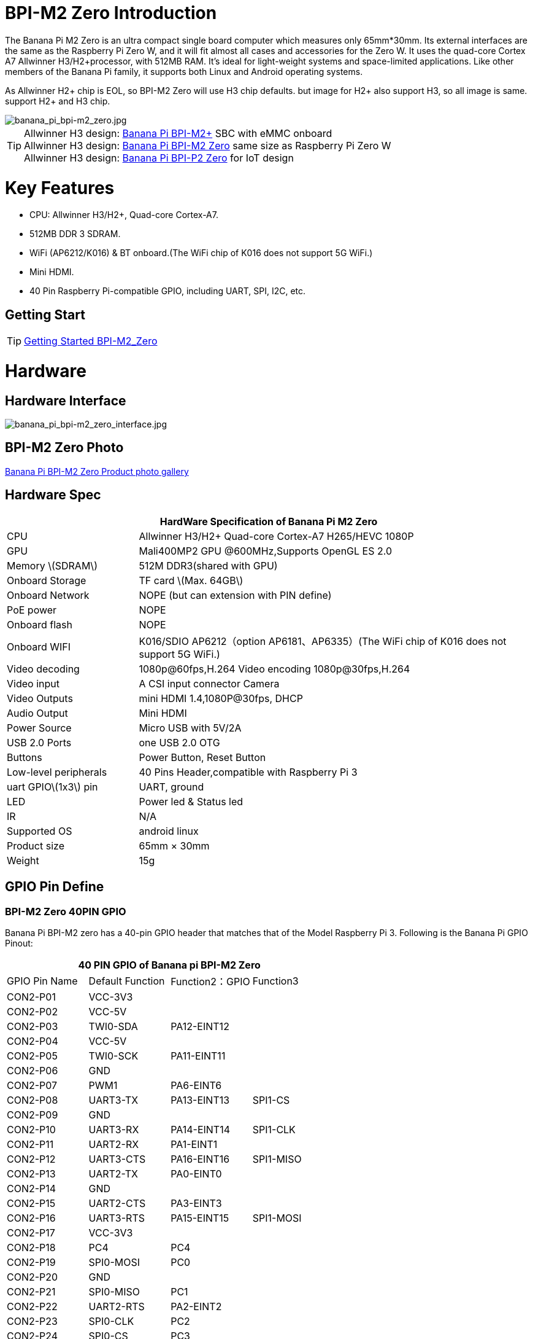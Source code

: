 = BPI-M2 Zero Introduction

The Banana Pi M2 Zero is an ultra compact single board computer which measures only 65mm*30mm. Its external interfaces are the same as the Raspberry Pi Zero W, and it will fit almost all cases and accessories for the Zero W. It uses the quad-core Cortex A7 Allwinner H3/H2+processor, with 512MB RAM. It's ideal for light-weight systems and space-limited applications. Like other members of the Banana Pi family, it supports both Linux and Android operating systems.

As Allwinner H2+ chip is EOL, so BPI-M2 Zero will use H3 chip defaults. but image for H2+ also support H3, so all image is same. support H2+ and H3 chip.

image::/picture/banana_pi_bpi-m2_zero.jpg[banana_pi_bpi-m2_zero.jpg]

TIP: Allwinner H3 design: link:/en/BPI-M2_Plus/BananaPi_BPI-M2_Plus[Banana Pi BPI-M2+] SBC with eMMC onboard +
Allwinner H3 design: link:/en/BPI-M2_Zero/BananaPi_BPI-M2_Zero[Banana Pi BPI-M2 Zero] same size as Raspberry Pi Zero W +
Allwinner H3 design: link:/en/BPI-P2_Zero/BananaPi_BPI-P2_Zero[Banana Pi BPI-P2 Zero] for IoT design

= Key Features

- CPU: Allwinner H3/H2+, Quad-core Cortex-A7.
- 512MB DDR 3 SDRAM.
- WiFi (AP6212/K016) & BT onboard.(The WiFi chip of K016 does not support 5G WiFi.)
- Mini HDMI.
- 40 Pin Raspberry Pi-compatible GPIO, including UART, SPI, I2C, etc.

== Getting Start

TIP: link:/en/BPI-M2_Zero/GettingStarted_BPI-M2_Zero[Getting Started BPI-M2_Zero]

= Hardware
== Hardware Interface

image::/bpi-m2zero/banana_pi_bpi-m2_zero_interface.jpg[banana_pi_bpi-m2_zero_interface.jpg]

== BPI-M2 Zero Photo

link:/en/BPI-M2_Zero/Photo_BPI-M2_Zero[Banana Pi BPI-M2 Zero Product photo gallery]

== Hardware Spec

[options="header",cols="1,3"]
|=====
2+| **HardWare Specification of Banana Pi M2 Zero**
| CPU                   | Allwinner H3/H2+ Quad-core Cortex-A7 H265/HEVC 1080P
| GPU                   | Mali400MP2 GPU @600MHz,Supports OpenGL ES 2.0
| Memory \(SDRAM\)      | 512M DDR3(shared with GPU)
| Onboard Storage       | TF card \(Max. 64GB\)
| Onboard Network       | NOPE (but can extension with PIN define)
| PoE power             | NOPE
| Onboard flash         | NOPE 
| Onboard WIFI          | K016/SDIO AP6212（option AP6181、AP6335）(The WiFi chip of K016 does not support 5G WiFi.)
| Video decoding        | 1080p@60fps,H.264 Video encoding 1080p@30fps,H.264
| Video input           | A CSI input connector Camera
| Video Outputs         | mini HDMI 1.4,1080P@30fps, DHCP
| Audio Output          | Mini HDMI
| Power Source          | Micro USB with 5V/2A
| USB 2.0 Ports         | one USB 2.0 OTG
| Buttons               | Power Button, Reset Button
| Low-level peripherals | 40 Pins Header,compatible with Raspberry Pi 3
| uart GPIO\(1x3\) pin  | UART, ground
| LED                   | Power led & Status led 
| IR                    | N/A   
| Supported OS          | android linux    
| Product size	        | 65mm × 30mm
| Weight	              | 15g
|=====

== GPIO Pin Define

=== BPI-M2 Zero 40PIN GPIO

Banana Pi BPI-M2 zero has a 40-pin GPIO header that matches that of the Model Raspberry Pi 3. Following is the Banana Pi GPIO Pinout:

[options="header",cols="1,1,1,1"]
|=====
4+| **40 PIN GPIO of Banana pi BPI-M2 Zero**
| GPIO Pin Name	| Default Function	| Function2：GPIO	| Function3
| CON2-P01 | VCC-3V3     |             |           
| CON2-P02 | VCC-5V      |             |           
| CON2-P03 | TWI0-SDA    | PA12-EINT12 |           
| CON2-P04 | VCC-5V      |             |           
| CON2-P05 | TWI0-SCK    | PA11-EINT11 |           
| CON2-P06 | GND         |             |           
| CON2-P07 | PWM1        | PA6-EINT6   |           
| CON2-P08 | UART3-TX    | PA13-EINT13 | SPI1-CS   
| CON2-P09 | GND         |             |           
| CON2-P10 | UART3-RX    | PA14-EINT14 | SPI1-CLK  
| CON2-P11 | UART2-RX    | PA1-EINT1   |           
| CON2-P12 | UART3-CTS   | PA16-EINT16 | SPI1-MISO 
| CON2-P13 | UART2-TX    | PA0-EINT0   |           
| CON2-P14 | GND         |             |           
| CON2-P15 | UART2-CTS   | PA3-EINT3   |           
| CON2-P16 | UART3-RTS   | PA15-EINT15 | SPI1-MOSI 
| CON2-P17 | VCC-3V3     |             |           
| CON2-P18 | PC4         | PC4         |           
| CON2-P19 | SPI0-MOSI   | PC0         |           
| CON2-P20 | GND         |             |           
| CON2-P21 | SPI0-MISO   | PC1         |           
| CON2-P22 | UART2-RTS   | PA2-EINT2   |           
| CON2-P23 | SPI0-CLK    | PC2         |           
| CON2-P24 | SPI0-CS     | PC3         |           
| CON2-P25 | GND         |             |           
| CON2-P26 | PC7         | PC7         |           
| CON2-P27 | TWI1-SDA    | PA19-EINT19 |           
| CON2-P28 | TWI1-SCK    | PA18-EINT18 |           
| CON2-P29 | PA7-EINT7   | PA7-EINT7   |           
| CON2-P30 | GND         |             |           
| CON2-P31 | PA8-EINT8   | PA8-EINT8   |           
| CON2-P32 | PL2-S-EINT2 | PL2-S-EINT2 |           
| CON2-P33 | PA9-EINT9   | PA9-EINT9   |           
| CON2-P34 | GND         |             |           
| CON2-P35 | PA10-EINT10 | PA10-EINT10 |           
| CON2-P36 | PL4-S-EINT4 | PL4-S-EINT4 |           
| CON2-P37 | PA17-EINT17 | PA17-EINT17 | SPDIF-OUT 
| CON2-P38 | PA21-EINT21 | PA21-EINT21 |           
| CON2-P39 | GND         |             |           
| CON2-P40 | PA20-EINT20 | PA20-EINT20 |           
|=====

=== CSI Camera Connector specification:

The CSI Camera Connector is a 24-pin FPC connector which can connect external camera module with proper signal pin mappings. The pin definitions of the CSI interface are shown as below. This is marked on the Banana Pi board as “CSI″.

[options="header",cols="1,1,1"]
|=====
3+| **24 PIN CSI Camera connector of Banana pi BPI-M2 Zero**
|CSI Pin Name	|Default Function	|Function2：GPIO
| CN3-P01 | NC         |      
| CN3-P02 | GND        |      
| CN3-P03 | CSI0-SDA   | PE13 
| CN3-P04 | CSI0-AVDD  |      
| CN3-P05 | CSI0-SCK   | PE12 
| CN3-P06 | CSI0-Reset | PE14 
| CN3-P07 | CSI0-VSYNC | PE3  
| CN3-P08 | CSI0-PWDN  | PE15 
| CN3-P09 | CSI0-HSYNC | PE2  
| CN3-P10 | CSI0-DVDD  |      
| CN3-P11 | CSI0-DOVDD |      
| CN3-P12 | CSI0-D7    | PE11 
| CN3-P13 | CSI0-MCLK  | PE1  
| CN3-P14 | CSI0-D6    | PE10 
| CN3-P15 | GND        |      
| CN3-P16 | CSI0-D5    | PE9  
| CN3-P17 | CSI0-PCLK  | PE0  
| CN3-P18 | CSI0-D4    | PE8  
| CN3-P19 | CSI0-D0    | PE4  
| CN3-P20 | CSI0-D3    | PE7  
| CN3-P21	| CSI0-D1	   | PE5
| CN3-P22	| CSI0-D2	   | PE6
| CN3-P23	| GND	       |
| CN3-P24	| CSI0-DOVDD |
|=====

=== BPI-M2 Zero Debug UART
The jumper CON3 is the UART interface. For developers of Banana Pi, this is an easy way to get the UART console output to check the system status and log message.

|=====
3+| **jumper CON3 of Banana pi BPI-M2 Zero**
|CON3 Pin Name	| Default Function	| GPIO
|CON3 P03	|UART0-TXD	|PA4
|CON3 P02	|UART0-RXD	|PA5
|CON3 P01	|GND        |
|=====

= Development
== Source Code

=== Linux 

TIP: Kernel 4.4 source code : https://github.com/BPI-SINOVOIP/BPI-M2P-bsp-4.4

TIP: Kernel 3.4 source code : https://github.com/BPI-SINOVOIP/BPI-M2Z-bsp

TIP: BPI-M2 Zero Mainline linux kernel 4.19.0 (experimental) :
https://github.com/avafinger/bananapi-zero-ubuntu-base-minimal#whats-new-with-this-image-v5-experimental

TIP: BPI-M2 zero Ubuntu 19.10 Eoan Ermine Mainline Kernel 5.3.5 :
https://github.com/avafinger/bananapi-zero-ubuntu-base-minimal

TIP: Banana Pi M2 Zero GPIO with Python :
https://github.com/rlatn1234/pyGPIO2

TIP: Imagenes Ubuntu estables para Banana Pi M2 Zero:

https://github.com/TuryRx/Banana-pi-m2-zero-GPIO

Duscuss on forum : https://forum.banana-pi.org/t/gpio-imagenes-ubuntu-banana-pi-bpi-m2-zero/13247

=== Android

TIP: Android 4.4 source code

Download link: https://drive.google.com/open?id=0B_YnvHgh2rwjdWNEQzg1UDl1bUE

Forum thread: http://forum.banana-pi.org/t/bpi-m2-android-4-4-source-code-download-link/3159

== Resources

NOTE: Because of the Google security update some of the old links will not work if the images you want to use cannot be downloaded from the link:https://drive.google.com/drive/folders/0B_YnvHgh2rwjVjNyS2pheEtWQlk?resourcekey=0-U4TI84zIBdId7bHHjf2qKA[new link bpi-image Files]

NOTE: All banana pi link:https://drive.google.com/drive/folders/0B4PAo2nW2Kfndjh6SW9MS2xKSWs?resourcekey=0-qXGFXKmd7AVy0S81OXM1RA&usp=sharing[docement(SCH file,DXF file,and doc)]

NOTE: Schematic diagram :  https://drive.google.com/drive/folders/0B4PAo2nW2KfnflVqbjJGTFlFTTd1b1o1OUxDNk5ackVDM0RNUjBpZ0FQU19SbDk1MngzZWM?resourcekey=0-ZRCiv304nGzvq-w7lwnpjg&usp=sharing

NOTE: DXF file : https://drive.google.com/file/d/0B4PAo2nW2KfnZGcycVk2bWhmWjA/view?usp=sharing&resourcekey=0-zvIaAuL9V8RA9dXB9OoRIg

NOTE: CE FCC RoHS : link:http://forum.banana-pi.org/t/bpi-m2-zero-ce-fcc-rohs-certification/4613[BPI-M2 zero CE,FCC,RoHS]

NOTE: Allwinner documents :

Allwinner H3 chip doc baidu link : https://pan.baidu.com/s/1qTULll2CR02d0Hw9itq1rw

Allwinner H2+ chip doc baidu link : https://pan.baidu.com/s/1TGMYr3rhizfhlg5hl6hLyg

NOTE: Banana Pi M2 Zero - Review and compare to RPI Zero : https://www.youtube.com/watch?v=CaXi1qbOvYk

NOTE: Banana Pi M2 Zero - Unboxing, Caratteristiche e Test (CPU, Gimp, WiFi, USB, Burntest) : https://www.youtube.com/watch?v=rioWNzPXBnM

NOTE: A Review of the Banana Pi M2 Zero Running openHAB : https://community.openhab.org/t/a-review-of-the-banana-pi-m2-zero-running-openhab/37652

NOTE: Banana Pi BPI-M2 Zero with OpenCV : https://bluexmas.tistory.com/category/OS/Banana%20Pi%20%EF%BC%8FBPI-Bit?page=2

NOTE: Banana Pi M2 Zero: Low-Cost, Quad Core SBC : https://www.youtube.com/watch?v=51OMXTElStM&feature=youtu.be

NOTE: NO COMPRES RASPBERRY PI ZERO - BANANA PI M2 ZERO LA DESTRUYE! RETRORANGE PI : https://www.youtube.com/watch?v=2N2QwWeuehM

NOTE: Banana Pi M2 Zero Armbian O.S. Install and Setup Tutorial : https://www.youtube.com/watch?v=A4PflbMusSQ&t=8s

NOTE: BANANA PI BPI-M2-ZERO BENCHMARKS & REVIEW : https://bret.dk/banana-pi-bpi-m2-zero-benchmarks-review/

NOTE: Configuracion y uso de GPIO BPI-M2 Zero 1.5.2 : https://forum.banana-pi.org/t/configuracion-y-uso-de-gpio-bpi-m2-zero-1-5-2/15113

== Basic Development
=== How to use zero 10/100 Ethernet
BPI-M2 zero not RJ45 interface ,but it support 100M network with PIN define.

image::/picture/rj45_pin.jpg[rj45_pin.jpg]

PIN define:

image::/picture/zero-ephy-pcb.jpg[zero-ephy-pcb.jpg]

Schematic diagram:

image::/picture/zero-ephy-sch.png[zero-ephy-sch.png]

Test

image::/picture/zero_eth_test.jpg[zero_eth_test.jpg]

=== Zero power with GPIO 5V input

BPI-M2 Zero 40 PIN GPIO have support 5V input , so you can use 5V input PIN to power zero board .

image::/picture/zero_gpio_5v.jpg[zero_gpio_5v.jpg]

= System Image
CAUTION: Note: all image support H2+ and H3 chip on board for BPI-M2 Zero

== Android


NOTE: 2018-07-09 update Android 4.4, kernel 3.4

Google Drive: https://drive.google.com/file/d/1fAwnXuJI9C8aAfVrD3gM0mIgPKQGWFBY

Baidu Drive : https://pan.baidu.com/s/1zaUoVBK39AxZw6ou5bDv2g

Release ntoes: http://forum.banana-pi.org/t/bananapi-bpi-m2z-h2-new-image-android4-4-release-2018-07-09/6223

NOTE: 2017-11-12 update Android 4.4, kernel 3.4

Google Drive: https://drive.google.com/open?id=1TywrMLLxqJj23ql2jyzLruZw18V_XwX3

Baidu Drive : https://pan.baidu.com/s/1c2pTXUo

Md5: 67a5953dac47f3ca7a2628e1422a36e2

Release ntoes: http://forum.banana-pi.org/t/bpi-m2-zero-new-image-android-4-4-version-v1/4384



== Linux

=== Ubuntu

NOTE: 2022-09-27-Armbian_22.11.0-trunk_jammy_edge_lubuntu_5.19.6-qt5-swap-bpi-P2z-M2Z-10804MB

Google Drive: https://drive.google.com/file/d/1_rsQthyCU4HaN8tcGsPMvzt6dMwaRI-A/view?usp=sharing

Baidu Cloud: https://pan.baidu.com/s/1RKJzzpMOHnFW0nj8I-NJIA?pwd=rk22 PIN code: rk22

Md5: f4dfbe234c21a6038f50f699780d4e03

NOTE: 2022-09-07 Armbian_22.11.0-trunk_Bananapim2zero_jammy_edge_5.19.6_xfce_desktop.img

Google Drive: https://drive.google.com/file/d/195JJWvdDGhNdGvmq80rNVXv6kOYwiLHg/view?usp=sharing

Baidu Cloud: https://pan.baidu.com/s/14YXrCPnsqwF41-8kInAyrA?pwd=md7e PIN code: md7e

NOTE: 2020-04-28 update, Ubuntu 16.04 Mate Desktop, Ubuntu 16.04 Server, kernel 4.4

Google Driver: https://drive.google.com/drive/folders/1uRE8BppgDjK2TXH5kUIJ1_YrbAAW3HKF

Baidu Cloud ： https://pan.baidu.com/s/1pJfJbhIcU52uaR4mkWc-4A PIN code: 5e3E

Discuss on forum: http://forum.banana-pi.org/t/banana-pi-bpi-m2-zero-new-image-2020-04-28-debian-rasbian-ubuntu/11068

NOTE: Ubuntu 16.04 with Allwinner BSP, use MPV play 1080P video,Allwinner BSP kernel 3.4 

Google drive: https://drive.google.com/drive/folders/1DEO7JdMfDhHynC83K7JMxgnNxf1gV82S

Discuss on forum: https://forum.banana-pi.org/t/banana-pi-new-image-ubuntu-16-04-with-allwinner-bsp-use-mpv-play-1080p-video/13272

NOTE: BPI-M2 Zero Ubuntu 19.10 Eoan Ermine Mainline Kernel 5.3.5

https://github.com/avafinger/bananapi-zero-ubuntu-base-minimal/releases/tag/v2.4

NOTE: 2019-4-30 update BPI-M2 Zero & BPI-P2 Zero Ubuntu Server 16.04

Features Map: http://docs.banana-pi.org/en/BPI-M2_Zero/M2Z_Image_Map#_kernel_3_4

Google Drive : https://drive.google.com/open?id=1nTrali0w7GgcGatu-jxyJR-sF06rMN39

Baidu Drive : https://pan.baidu.com/s/100LiQcD7V2_AJ3EmYN8p0g PIN code: q379 

Md5 : f8aa74511677a0543d2af65115d7d0d0

Release ntoes: http://forum.banana-pi.org/t/bananapi-bpi-m2z-bpi-p2-zero-h2-new-images-reapbian9-4-ubuntu16-04-release-2019-04-30/9166

NOTE: 2018-4-30 update BPI-M2 Zero & P2Zero Ubuntu Desktop 16.04

Features Map: http://docs.banana-pi.org/en/BPI-M2_Zero/M2Z_Image_Map#_kernel_3_4

Google Drive : https://drive.google.com/open?id=14_qm7Nk3FIycIC95ghVyeFz2xEbKjuSx

Baidu Drive : https://pan.baidu.com/s/1LZmkxRnszlhfdLD0Ngg18g PIN code: dqe1 

Md5 : 25daaac1e678a5cc98259a82ea5ce53c

Release ntoes: http://forum.banana-pi.org/t/bananapi-bpi-m2z-bpi-p2-zero-h2-new-images-reapbian9-4-ubuntu16-04-release-2019-04-30/9166

NOTE: 2018-07-09 update

Google Drive: https://drive.google.com/file/d/19WUVZGEeUaIXe5vPtGpsENvS61fPYmEi/view

Baidu Drive: https://pan.baidu.com/s/1dg7okBYBkt_1U3saVqOMUw

Release ntoes: http://forum.banana-pi.org/t/bananapi-bpi-m2z-h2-new-image-raspbian-ubuntu-release-2018-07-09/6221

NOTE: 2017-11-13 update

Google Drive: https://drive.google.com/file/d/1Q4NxmO33RYtmECZ8BobW6DXzGWkvCs9F/view?usp=sharing

Baidu Drive: http://pan.baidu.com/s/1gfvRUk7

Release ntoes: http://forum.banana-pi.org/t/bpi-m2-zero-new-image-2017-11-13-ubuntu-16-04-mate-desktop-beta-bpi-m2z-sd-emmc-img/4172


=== Debian

NOTE: 2020-04-28 update, Debian 9, kernel 4.4

Google Driver: https://drive.google.com/drive/folders/1uRE8BppgDjK2TXH5kUIJ1_YrbAAW3HKF

Baidu Cloud : https://pan.baidu.com/s/1pJfJbhIcU52uaR4mkWc-4A PIN code: 5e3E

Discuss on forum: http://forum.banana-pi.org/t/banana-pi-bpi-m2-zero-new-image-2020-04-28-debian-rasbian-ubuntu/11068

=== Arch Linux

NOTE: Banana Pi BPI-M2 Zero Instalacion y Configuracion de Arch Linux

https://github.com/TuryRx/Banana-pi-m2-zero-Arch-Linux

Discuss on forum : https://forum.banana-pi.org/t/instalacion-y-configuracion-de-arch-linux-en-bpi-m2-zero/13192

== Third part image

=== Raspbian

NOTE: 2020-04-28 update, Rasbian Stretch, kernel 4.4

Google Driver: https://drive.google.com/drive/folders/1uRE8BppgDjK2TXH5kUIJ1_YrbAAW3HKF

Baidu Cloud ： https://pan.baidu.com/s/1pJfJbhIcU52uaR4mkWc-4A PIN code: 5e3E

Discuss on forum: http://forum.banana-pi.org/t/banana-pi-bpi-m2-zero-new-image-2020-04-28-debian-rasbian-ubuntu/11068

NOTE: 2020-04-10 update Raspbian Stretch, kernel 4.4

Google driver: https://drive.google.com/file/d/1Xk86WchdJemKb4ltCX0AB9wRj5NJcZL1/view

Baidu cloud: https://pan.baidu.com/s/1eKs85jMW3PS8pdX4jukLUQ PIN code: 6W2M

Fourm: http://forum.banana-pi.org/t/banana-pi-bpi-m2-zero-new-image-2020-04-10-raspbian-jessie-ap6212-bpi-m2z-sd-emmc-image/10978

NOTE: 2019-04-30 update Raspbian Stretch, kernel 3.4

Google Drive : https://drive.google.com/open?id=14tsP-ctECFxFBsF7Lmuv_C-Bm7Xppl79

Baidu Drive : https://pan.baidu.com/s/1gmg-qX235t5kpL1N9uHy5A PIN code: 146j

Forum: http://forum.banana-pi.org/t/bananapi-bpi-m2z-bpi-p2-zero-h2-new-images-reapbian9-4-ubuntu16-04-release-2019-04-30/9166

NOTE: 2018-07-09 update Raspbian Stretch, kernel 3.4

Google Drive: https://drive.google.com/file/d/1XMVCWCWoWmhzL-c89rkqzZVE_k7xYCvd/view

Baidu Drive: https://pan.baidu.com/s/1ahXv3Hl7Dst7uBwz60pcrg

Forum: http://forum.banana-pi.org/t/bananapi-bpi-m2z-h2-new-image-raspbian-ubuntu-release-2018-07-09/6221

=== Armbian

NOTE: Armbian_23.05.0-trunk_Bananapim2zero_bullseye_current_6.1.24_mate_desktop.img

Google Drive: https://drive.google.com/file/d/1Q16Xi6PMSGCW9FxSecIvvf_5rnkqgNsM/view?usp=sharing

Baidu Cloud: https://pan.baidu.com/s/16vL43zl8zINraHLtnbzlhg?pwd=8888 PIN code: 8888

NOTE: 2023-07-06 Armbian_kernel6.1.24, support emmc, usb wifi, emac

Google Drive: https://drive.google.com/drive/folders/1Y2RUA11B8zANc7aozdXcAJ782F5c4Pdv?usp=drive_link

Baidu Cloud: https://pan.baidu.com/s/1il64jearOr7xh25YcqOkxw?pwd=8888 PIN code: 8888

NOTE: 2022-12-06 Armbian_22.11.0-trunk_Bananapim2zero_bullseye_edge_6.0.9.img.xz

Google Drive: https://drive.google.com/file/d/11crpUOyLDn49eP76bszXfJiF2D7c0L-8/view?usp=share_link

Baidu Cloud: https://pan.baidu.com/s/1YLuBICd4mVOoTZzoWaEjCw?pwd=8888 PIN code: 8888

Discuss on forum: https://forum.banana-pi.org/t/bananapi-bpi-m2-zero-new-image-release-armbian-bullseye/14448


NOTE: Image Link from Armbian official website:
https://www.armbian.com/bananapi-m2-zero/

NOTE: Forum thread:
http://forum.banana-pi.org/t/bpi-m2-zero-armbian-5-41-3-4-113-debian-jessie-ubuntu-xenial/5485

=== Armbian+ OV5640 + OpenCV SD
https://forum.banana-pi.org/t/bpi-m2-zero-armbian-ov5640-opencv-sd-image/12733


=== RetroPie
NOTE: RetroPie for Banana Pi M2 Zero v.1.2.1 beta

Mage Link : http://www.nintendont.it/download/nintendont-retropie-banana-pi-m2-zero-v-1-2-1-beta/

Forum thread: http://forum.banana-pi.org/t/bpi-m2-zero-new-image-retropie-for-banana-pi-m2-zero-v-1-2-1-beta/4889


=== Retrorangepi
NOTE: Retrorangepi support BPI-M2+ BPI-M2 Zero : 
http://retrorangepi.download/download/index2.html


=== Nuevas

NOTE: Nuevas imagenes BPI-M2 Zero : 
https://forum.banana-pi.org/t/nuevas-imagenes-bpi-m2-zero/13414


=== LibreElec 10 (Kodi Matrix) at BPI-M2 Zero

NOTE: LibreElec 10 (Kodi Matrix) at BPI-M2 Zero with Youtube, HBO Max and (probably) Netflix:
http://forum.banana-pi.org/t/libreelec-10-kodi-matrix-at-bpi-m2-zero-with-youtube-hbo-max-and-probably-netflix/12474

= Easy to buy

WARNING: SINOVOIP Aliexpress Shop: https://www.aliexpress.com/store/group/BPI-M2-Zero/1100417230_40000003593410.html

WARNING: Bipai Aliexpress Shop: https://www.aliexpress.com/store/group/BPI-M2-Zero/1101951077_40000003414813.html

WARNING: Taobao Shop: https://shop108780008.taobao.com/category-1694930631.htm

WARNING: OEM&ODM, please contact: judyhuang@banana-pi.com